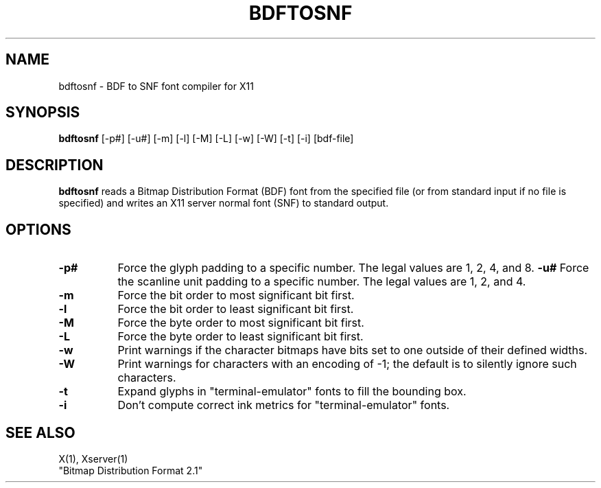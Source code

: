 .TH BDFTOSNF 1 "Release 4" "X Version 11"
.SH NAME
bdftosnf - BDF to SNF font compiler for X11
.SH SYNOPSIS
.B "bdftosnf"
[-p#] [-u#] [-m] [-l] [-M] [-L] [-w] [-W] [-t] [-i] [bdf-file]
.SH DESCRIPTION
.PP
.B bdftosnf
reads a Bitmap Distribution Format (BDF) font from the
specified file (or from standard input if no file is specified)
and writes an X11 server normal font (SNF) to standard output.
.SH OPTIONS
.TP 8
.B \-p#
Force the glyph padding to a specific number.  The legal
values are 1, 2, 4, and 8.
.B \-u#
Force the scanline unit padding to a specific number.  The legal
values are 1, 2, and 4.
.TP 8
.B \-m
Force the bit order to most significant bit first.
.TP 8
.B \-l
Force the bit order to least significant bit first.
.TP 8
.B \-M
Force the byte order to most significant bit first.
.TP 8
.B \-L
Force the byte order to least significant bit first.
.TP 8
.B \-w
Print warnings if the character bitmaps have bits set to
one outside of their defined widths.
.TP 8
.B \-W
Print warnings for characters with an encoding of -1; the default is
to silently ignore such characters.
.TP 8
.B \-t
Expand glyphs in "terminal-emulator" fonts to fill the bounding box.
.TP 8
.B \-i
Don't compute correct ink metrics for "terminal-emulator" fonts.
.SH "SEE ALSO"
X(1), Xserver(1)
.br
"Bitmap Distribution Format 2.1"
